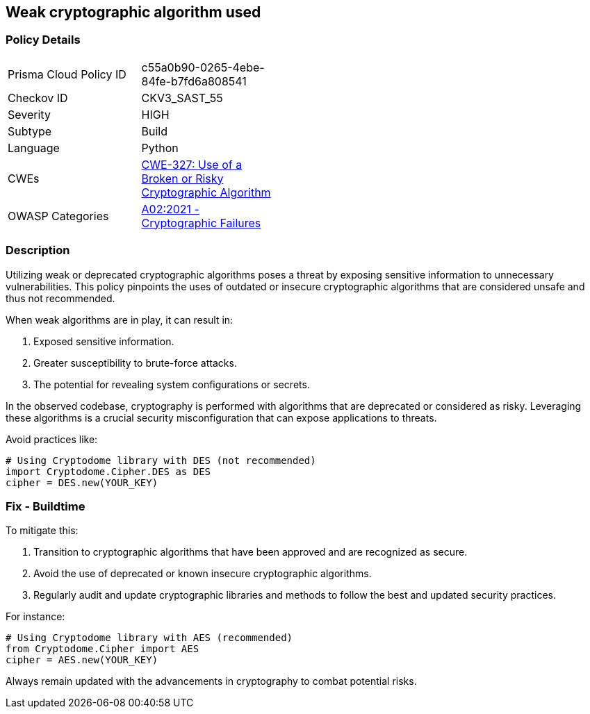== Weak cryptographic algorithm used

=== Policy Details

[width=45%]
[cols="1,1"]
|=== 
|Prisma Cloud Policy ID 
| c55a0b90-0265-4ebe-84fe-b7fd6a808541

|Checkov ID 
|CKV3_SAST_55

|Severity
|HIGH

|Subtype
|Build

|Language
|Python

|CWEs
|https://cwe.mitre.org/data/definitions/327.html[CWE-327: Use of a Broken or Risky Cryptographic Algorithm]

|OWASP Categories
|https://owasp.org/www-project-top-ten/2017/A6_2017-Security_Misconfiguration[A02:2021 - Cryptographic Failures]

|=== 

=== Description

Utilizing weak or deprecated cryptographic algorithms poses a threat by exposing sensitive information to unnecessary vulnerabilities. This policy pinpoints the uses of outdated or insecure cryptographic algorithms that are considered unsafe and thus not recommended. 

When weak algorithms are in play, it can result in:

1. Exposed sensitive information.
2. Greater susceptibility to brute-force attacks.
3. The potential for revealing system configurations or secrets.

In the observed codebase, cryptography is performed with algorithms that are deprecated or considered as risky. Leveraging these algorithms is a crucial security misconfiguration that can expose applications to threats.

Avoid practices like:

[source,python]
----
# Using Cryptodome library with DES (not recommended)
import Cryptodome.Cipher.DES as DES
cipher = DES.new(YOUR_KEY)
----

=== Fix - Buildtime

To mitigate this:

1. Transition to cryptographic algorithms that have been approved and are recognized as secure.
2. Avoid the use of deprecated or known insecure cryptographic algorithms.
3. Regularly audit and update cryptographic libraries and methods to follow the best and updated security practices.

For instance:

[source,python]
----
# Using Cryptodome library with AES (recommended)
from Cryptodome.Cipher import AES
cipher = AES.new(YOUR_KEY)
----

Always remain updated with the advancements in cryptography to combat potential risks.
